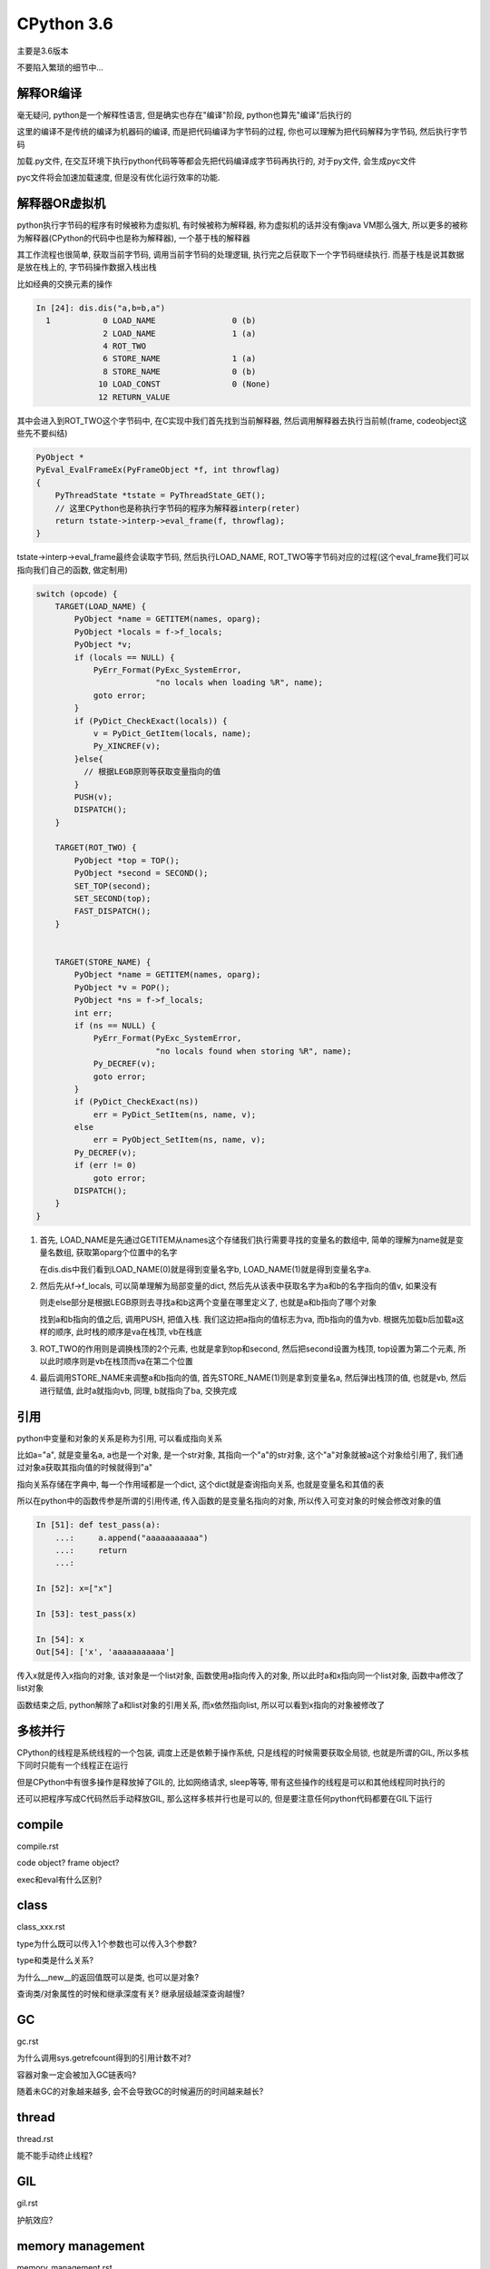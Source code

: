 CPython 3.6
##################

主要是3.6版本

不要陷入繁琐的细节中...

解释OR编译
=====================

毫无疑问, python是一个解释性语言, 但是确实也存在"编译"阶段, python也算先"编译"后执行的

这里的编译不是传统的编译为机器码的编译, 而是把代码编译为字节码的过程, 你也可以理解为把代码解释为字节码, 然后执行字节码

加载.py文件, 在交互环境下执行python代码等等都会先把代码编译成字节码再执行的, 对于py文件, 会生成pyc文件

pyc文件将会加速加载速度, 但是没有优化运行效率的功能.


解释器OR虚拟机
==================

python执行字节码的程序有时候被称为虚拟机, 有时候被称为解释器, 称为虚拟机的话并没有像java VM那么强大, 所以更多的被称为解释器(CPython的代码中也是称为解释器), 一个基于栈的解释器

其工作流程也很简单, 获取当前字节码, 调用当前字节码的处理逻辑, 执行完之后获取下一个字节码继续执行. 而基于栈是说其数据是放在栈上的, 字节码操作数据入栈出栈

比如经典的交换元素的操作

.. code-block:: python

    In [24]: dis.dis("a,b=b,a")
      1           0 LOAD_NAME                0 (b)
                  2 LOAD_NAME                1 (a)
                  4 ROT_TWO
                  6 STORE_NAME               1 (a)
                  8 STORE_NAME               0 (b)
                 10 LOAD_CONST               0 (None)
                 12 RETURN_VALUE

其中会进入到ROT_TWO这个字节码中, 在C实现中我们首先找到当前解释器, 然后调用解释器去执行当前帧(frame, codeobject这些先不要纠结)


.. code-block:: c

    PyObject *
    PyEval_EvalFrameEx(PyFrameObject *f, int throwflag)
    {
        PyThreadState *tstate = PyThreadState_GET();
        // 这里CPython也是称执行字节码的程序为解释器interp(reter)
        return tstate->interp->eval_frame(f, throwflag);
    }


tstate->interp->eval_frame最终会读取字节码, 然后执行LOAD_NAME, ROT_TWO等字节码对应的过程(这个eval_frame我们可以指向我们自己的函数, 做定制用)

.. code-block:: c

    switch (opcode) {
        TARGET(LOAD_NAME) {
            PyObject *name = GETITEM(names, oparg);
            PyObject *locals = f->f_locals;
            PyObject *v;
            if (locals == NULL) {
                PyErr_Format(PyExc_SystemError,
                             "no locals when loading %R", name);
                goto error;
            }
            if (PyDict_CheckExact(locals)) {
                v = PyDict_GetItem(locals, name);
                Py_XINCREF(v);
            }else{
              // 根据LEGB原则等获取变量指向的值
            }
            PUSH(v);
            DISPATCH();
        }    

        TARGET(ROT_TWO) {
            PyObject *top = TOP();
            PyObject *second = SECOND();
            SET_TOP(second);
            SET_SECOND(top);
            FAST_DISPATCH();
        }


        TARGET(STORE_NAME) {
            PyObject *name = GETITEM(names, oparg);
            PyObject *v = POP();
            PyObject *ns = f->f_locals;
            int err;
            if (ns == NULL) {
                PyErr_Format(PyExc_SystemError,
                             "no locals found when storing %R", name);
                Py_DECREF(v);
                goto error;
            }
            if (PyDict_CheckExact(ns))
                err = PyDict_SetItem(ns, name, v);
            else
                err = PyObject_SetItem(ns, name, v);
            Py_DECREF(v);
            if (err != 0)
                goto error;
            DISPATCH();
        }
    }

1. 首先, LOAD_NAME是先通过GETITEM从names这个存储我们执行需要寻找的变量名的数组中, 简单的理解为name就是变量名数组, 获取第oparg个位置中的名字

   在dis.dis中我们看到LOAD_NAME(0)就是得到变量名字b, LOAD_NAME(1)就是得到变量名字a. 

2. 然后先从f->f_locals, 可以简单理解为局部变量的dict, 然后先从该表中获取名字为a和b的名字指向的值v, 如果没有

   则走else部分是根据LEGB原则去寻找a和b这两个变量在哪里定义了, 也就是a和b指向了哪个对象

   找到a和b指向的值之后, 调用PUSH, 把值入栈. 我们这边把a指向的值标志为va, 而b指向的值为vb. 根据先加载b后加载a这样的顺序, 此时栈的顺序是va在栈顶, vb在栈底


3. ROT_TWO的作用则是调换栈顶的2个元素, 也就是拿到top和second, 然后把second设置为栈顶, top设置为第二个元素, 所以此时顺序则是vb在栈顶而va在第二个位置


4. 最后调用STORE_NAME来调整a和b指向的值, 首先STORE_NAME(1)则是拿到变量名a, 然后弹出栈顶的值, 也就是vb, 然后进行赋值, 此时a就指向vb, 同理, b就指向了ba, 交换完成

引用
===========

python中变量和对象的关系是称为引用, 可以看成指向关系

比如a="a", 就是变量名a, a也是一个对象, 是一个str对象, 其指向一个"a"的str对象, 这个"a"对象就被a这个对象给引用了, 我们通过对象a获取其指向值的时候就得到"a"

指向关系存储在字典中, 每一个作用域都是一个dict, 这个dict就是查询指向关系, 也就是变量名和其值的表

所以在python中的函数传参是所谓的引用传递, 传入函数的是变量名指向的对象, 所以传入可变对象的时候会修改对象的值

.. code-block:: python

    In [51]: def test_pass(a):
        ...:     a.append("aaaaaaaaaaa")
        ...:     return
        ...:
    
    In [52]: x=["x"]
    
    In [53]: test_pass(x)
    
    In [54]: x
    Out[54]: ['x', 'aaaaaaaaaaa']

传入x就是传入x指向的对象, 该对象是一个list对象, 函数使用a指向传入的对象, 所以此时a和x指向同一个list对象, 函数中a修改了list对象

函数结束之后, python解除了a和list对象的引用关系, 而x依然指向list, 所以可以看到x指向的对象被修改了


多核并行
==============

CPython的线程是系统线程的一个包装, 调度上还是依赖于操作系统, 只是线程的时候需要获取全局锁, 也就是所谓的GIL, 所以多核下同时只能有一个线程正在运行

但是CPython中有很多操作是释放掉了GIL的, 比如网络请求, sleep等等, 带有这些操作的线程是可以和其他线程同时执行的

还可以把程序写成C代码然后手动释放GIL, 那么这样多核并行也是可以的, 但是要注意任何python代码都要在GIL下运行


compile
============

compile.rst

code object? frame object?

exec和eval有什么区别?

class
=============================

class_xxx.rst

type为什么既可以传入1个参数也可以传入3个参数?

type和类是什么关系?

为什么__new__的返回值既可以是类, 也可以是对象?

查询类/对象属性的时候和继承深度有关? 继承层级越深查询越慢?


GC
========

gc.rst

为什么调用sys.getrefcount得到的引用计数不对?

容器对象一定会被加入GC链表吗?

随着未GC的对象越来越多, 会不会导致GC的时候遍历的时间越来越长?


thread
====================

thread.rst

能不能手动终止线程?


GIL
=======

gil.rst

护航效应?



memory management
======================

memory_management.rst

内置对象都有预分配的缓存池

CPython中如何管理缓存池?


